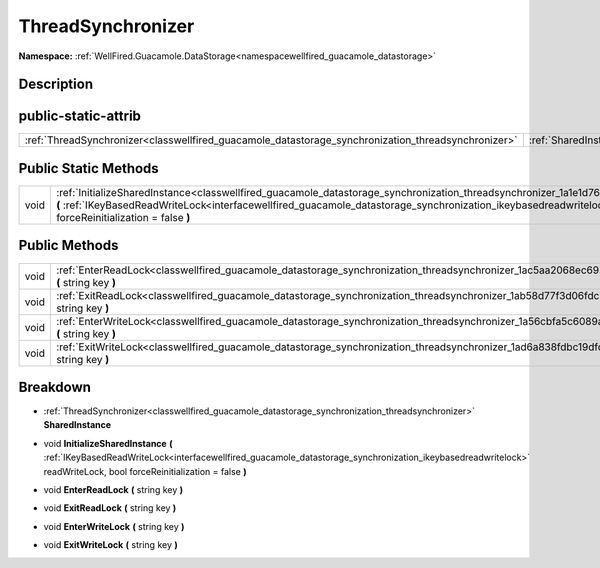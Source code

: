 .. _classwellfired_guacamole_datastorage_synchronization_threadsynchronizer:

ThreadSynchronizer
===================

**Namespace:** :ref:`WellFired.Guacamole.DataStorage<namespacewellfired_guacamole_datastorage>`

Description
------------



public-static-attrib
---------------------

+-----------------------------------------------------------------------------------------------------+-------------------------------------------------------------------------------------------------------------------------------------+
|:ref:`ThreadSynchronizer<classwellfired_guacamole_datastorage_synchronization_threadsynchronizer>`   |:ref:`SharedInstance<classwellfired_guacamole_datastorage_synchronization_threadsynchronizer_1aefcc9e405c890f7aa65141f49095e6e7>`    |
+-----------------------------------------------------------------------------------------------------+-------------------------------------------------------------------------------------------------------------------------------------+

Public Static Methods
----------------------

+-------------+---------------------------------------------------------------------------------------------------------------------------------------------------------------------------------------------------------------------------------------------------------------------------------------------------------------------------+
|void         |:ref:`InitializeSharedInstance<classwellfired_guacamole_datastorage_synchronization_threadsynchronizer_1a1e1d760113a725a2f8699820c4182929>` **(** :ref:`IKeyBasedReadWriteLock<interfacewellfired_guacamole_datastorage_synchronization_ikeybasedreadwritelock>` readWriteLock, bool forceReinitialization = false **)**   |
+-------------+---------------------------------------------------------------------------------------------------------------------------------------------------------------------------------------------------------------------------------------------------------------------------------------------------------------------------+

Public Methods
---------------

+-------------+-----------------------------------------------------------------------------------------------------------------------------------------------------------+
|void         |:ref:`EnterReadLock<classwellfired_guacamole_datastorage_synchronization_threadsynchronizer_1ac5aa2068ec69310c54717665a34ea9bf>` **(** string key **)**    |
+-------------+-----------------------------------------------------------------------------------------------------------------------------------------------------------+
|void         |:ref:`ExitReadLock<classwellfired_guacamole_datastorage_synchronization_threadsynchronizer_1ab58d77f3d06fdcb869b63da59807764f>` **(** string key **)**     |
+-------------+-----------------------------------------------------------------------------------------------------------------------------------------------------------+
|void         |:ref:`EnterWriteLock<classwellfired_guacamole_datastorage_synchronization_threadsynchronizer_1a56cbfa5c6089a62cf363108e9aa12807>` **(** string key **)**   |
+-------------+-----------------------------------------------------------------------------------------------------------------------------------------------------------+
|void         |:ref:`ExitWriteLock<classwellfired_guacamole_datastorage_synchronization_threadsynchronizer_1ad6a838fdbc19dfcda5f3bf9be5f1173c>` **(** string key **)**    |
+-------------+-----------------------------------------------------------------------------------------------------------------------------------------------------------+

Breakdown
----------

.. _classwellfired_guacamole_datastorage_synchronization_threadsynchronizer_1aefcc9e405c890f7aa65141f49095e6e7:

- :ref:`ThreadSynchronizer<classwellfired_guacamole_datastorage_synchronization_threadsynchronizer>` **SharedInstance** 

.. _classwellfired_guacamole_datastorage_synchronization_threadsynchronizer_1a1e1d760113a725a2f8699820c4182929:

- void **InitializeSharedInstance** **(** :ref:`IKeyBasedReadWriteLock<interfacewellfired_guacamole_datastorage_synchronization_ikeybasedreadwritelock>` readWriteLock, bool forceReinitialization = false **)**

.. _classwellfired_guacamole_datastorage_synchronization_threadsynchronizer_1ac5aa2068ec69310c54717665a34ea9bf:

- void **EnterReadLock** **(** string key **)**

.. _classwellfired_guacamole_datastorage_synchronization_threadsynchronizer_1ab58d77f3d06fdcb869b63da59807764f:

- void **ExitReadLock** **(** string key **)**

.. _classwellfired_guacamole_datastorage_synchronization_threadsynchronizer_1a56cbfa5c6089a62cf363108e9aa12807:

- void **EnterWriteLock** **(** string key **)**

.. _classwellfired_guacamole_datastorage_synchronization_threadsynchronizer_1ad6a838fdbc19dfcda5f3bf9be5f1173c:

- void **ExitWriteLock** **(** string key **)**

